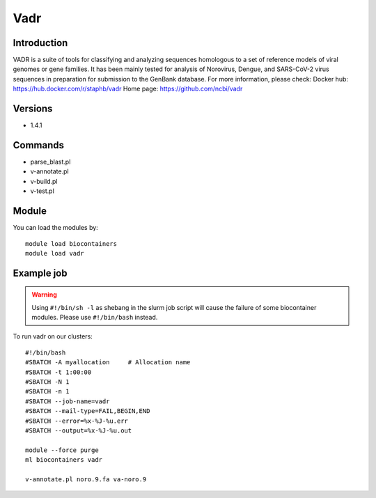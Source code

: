 .. _backbone-label:

Vadr
==============================

Introduction
~~~~~~~~
VADR is a suite of tools for classifying and analyzing sequences homologous to a set of reference models of viral genomes or gene families. It has been mainly tested for analysis of Norovirus, Dengue, and SARS-CoV-2 virus sequences in preparation for submission to the GenBank database.
For more information, please check:
Docker hub: https://hub.docker.com/r/staphb/vadr 
Home page: https://github.com/ncbi/vadr

Versions
~~~~~~~~
- 1.4.1

Commands
~~~~~~~
- parse_blast.pl
- v-annotate.pl
- v-build.pl
- v-test.pl

Module
~~~~~~~~
You can load the modules by::

    module load biocontainers
    module load vadr

Example job
~~~~~
.. warning::
    Using ``#!/bin/sh -l`` as shebang in the slurm job script will cause the failure of some biocontainer modules. Please use ``#!/bin/bash`` instead.

To run vadr on our clusters::

    #!/bin/bash
    #SBATCH -A myallocation     # Allocation name
    #SBATCH -t 1:00:00
    #SBATCH -N 1
    #SBATCH -n 1
    #SBATCH --job-name=vadr
    #SBATCH --mail-type=FAIL,BEGIN,END
    #SBATCH --error=%x-%J-%u.err
    #SBATCH --output=%x-%J-%u.out

    module --force purge
    ml biocontainers vadr

    v-annotate.pl noro.9.fa va-noro.9

